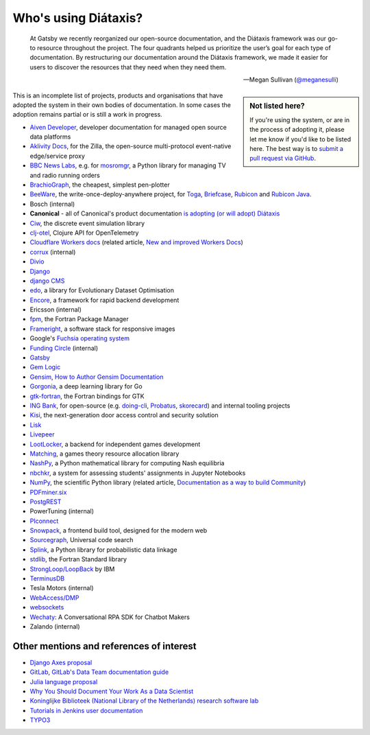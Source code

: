 .. meta::
   :description:
       Adopted by IBM LoopBack, Cloudflare and dozens of other products and projects, the Diátaxis framework provides a
       lightweight and flexible architecture for technical documentaion.
   :keywords: documentation, four, kinds

..  _adoption:

Who's using Diátaxis?
=============================================

..  epigraph::

    At Gatsby we recently reorganized our open-source documentation, and the Diátaxis framework was our go-to resource
    throughout the project. The four quadrants helped us prioritize the user’s goal for each type of documentation. By
    restructuring our documentation around the Diátaxis framework, we made it easier for users to discover the
    resources that they need when they need them.

    -- Megan Sullivan (`@meganesulli <https://twitter.com/meganesulli>`_)


..  sidebar:: Not listed here?

    If you're using the system, or are in the process of adopting it, please let me know if you'd
    like to be listed here. The best way is to `submit a pull request via GitHub
    <https://github.com/evildmp/diataxis-documentation-framework/>`_.

This is an incomplete list of projects, products and organisations that have adopted the system in their own
bodies of documentation. In some cases the adoption remains partial or is still a work in progress.

* `Aiven Developer <https://docs.aiven.io>`_, developer documentation for managed open source data platforms
* `Aklivity Docs <https://docs.aiven.io>`_, for the Zilla, the open-source multi-protocol event-native edge/service proxy
* `BBC News Labs <https://bbcnewslabs.co.uk/>`_, e.g. for `mosromgr <https://mosromgr.readthedocs.io>`_, a Python
  library for managing TV and radio running orders
* `BrachioGraph <https://www.brachiograph.art>`_, the cheapest, simplest pen-plotter
* `BeeWare <https://beeware.org>`_, the write-once-deploy-anywhere project, for `Toga <https://toga.readthedocs.io>`_,
  `Briefcase <https://briefcase.readthedocs.io>`_, `Rubicon <https://rubicon-objc.readthedocs.io>`_ and `Rubicon Java
  <https://rubicon-objc.readthedocs.io>`_.
* Bosch (internal)
* **Canonical** - all of Canonical's product documentation `is adopting (or will adopt) Diátaxis
  <https://ubuntu.com/blog/diataxis-a-new-foundation-for-canonical-documentation>`_
* `Ciw <https://ciw.readthedocs.io>`_, the discrete event simulation library
* `clj-otel <https://github.com/steffan-westcott/clj-otel#documentation>`_, Clojure API for OpenTelemetry
* `Cloudflare Workers docs <https://blog.cloudflare.com/new-and-improved-workers-docs/>`_ (related article, `New and
  improved Workers Docs <https://blog.cloudflare.com/new-and-improved-workers-docs/>`_)
* `corrux <https://corrux.io/>`_ (internal)
* `Divio <https://docs.divio.com/>`_
* `Django <https://docs.djangoproject.com/en/dev/#how-the-documentation-is-organized>`_
* `django CMS <https://docs.django-cms.org>`_
* `edo <https://edo.readthedocs.io>`_, a library for Evolutionary Dataset Optimisation
* `Encore <https://encore.dev/docs>`_, a framework for rapid backend development
* Ericsson (internal)
* `fpm <https://fpm.fortran-lang.org>`_, the Fortran Package Manager
* `Frameright <https://docs.frameright.io/>`_, a software stack for responsive images
* Google's `Fuchsia operating system <https://fuchsia.dev/>`_
* `Funding Circle <https://www.fundingcircle.com/>`_ (internal)
* `Gatsby <https://www.gatsbyjs.com/docs/>`_
* `Gem Logic <https://docs.gem-logic.com>`_
* `Gensim <https://radimrehurek.com/gensim/auto_examples/index.html>`_, `How to Author Gensim Documentation
  <https://radimrehurek.com/gensim/auto_examples/howtos/run_doc.html>`_
* `Gorgonia <https://gorgonia.org>`_, a deep learning library for Go
* `gtk-fortran <https://github.com/vmagnin/gtk-fortran/wiki>`_, the Fortran bindings for GTK
* `ING Bank <https://www.ing.com>`_, for open-source (e.g. `doing-cli <https://github.com/ing-bank/doing-cli>`_,
  `Probatus <https://github.com/ing-bank/probatus>`_, `skorecard <https://github.com/timvink/skorecard>`_) and internal
  tooling projects
* `Kisi <https://docs.kisi.io>`_, the next-generation door access control and security solution
* `Lisk <https://lisk.io>`_
* `Livepeer <https://livepeer.org>`_
* `LootLocker <https://docs.lootlocker.io>`_, a backend for independent games development
* `Matching <https://matching.readthedocs.io>`_, a games theory resource allocation library
* `NashPy <https://nashpy.readthedocs.io>`_, a Python mathematical library for computing Nash equilibria
* `nbchkr <https://nbchkr.readthedocs.io>`_, a system for assessing students' assignments in Jupyter Notebooks
* `NumPy <https://numpy.org/devdocs/>`_, the scientific Python library (related article, `Documentation as a way to
  build Community <http://labs.quansight.org/blog/2020/03/documentation-as-a-way-to-build-community/>`_)
* `PDFminer.six <https://pdfminersix.readthedocs.io>`_
* `PostgREST <http://postgrest.org>`_
* PowerTuning (internal)
* `PIconnect <https://piconnect.readthedocs.io>`_
* `Snowpack <https://www.snowpack.dev/>`_, a frontend build tool, designed for the modern web
* `Sourcegraph <https://docs.sourcegraph.com/>`_, Universal code search
* `Splink <https://moj-analytical-services.github.io/splink/index.html>`_, a Python library for probabilistic data linkage
* `stdlib <https://awvwgk.github.io/stdlib-docs>`_, the Fortran Standard library
* `StrongLoop/LoopBack <https://loopback.io/doc/en/lb4>`_ by IBM
* `TerminusDB <https://terminusdb.com/docs/>`_
* Tesla Motors (internal)
* `WebAccess/DMP <https://docs.wadmp.com>`_
* `websockets <https://websockets.readthedocs.io>`_
* `Wechaty <https://wechaty.js.org/docs/>`_: A Conversational RPA SDK for Chatbot Makers
* Zalando (internal)


Other mentions and references of interest
-----------------------------------------

* `Django Axes proposal <https://github.com/jazzband/django-axes/issues/410>`_
* `GitLab <https://docs.gitlab.com/ee/development/documentation/styleguide.html#no-special-types>`_, `GitLab's Data
  Team documentation guide
  <https://about.gitlab.com/handbook/business-ops/data-team/documentation/#documentation-types>`_
* `Julia language proposal <https://github.com/JuliaLang/julia/pull/33936#issuecomment-606966229>`_
* `Why You Should Document Your Work As a Data Scientist <https://towardsdatascience.com/why-you-should-document-your-work-as-a-data-scientist-a265af8a373>`_
* `Koninglijke Biblioteek (National Library of the Netherlands) research software lab
  <https://lab.kb.nl/about-us/blog/documentation>`_
* `Tutorials in Jenkins user documentation
  <https://www.jenkins.io/blog/2017/11/27/tutorials-in-the-jenkins-user-documentation/>`_
* `TYPO3 <https://docs.typo3.org/m/typo3/docs-how-to-document/master/en-us/WritingContent/Index.html>`_
